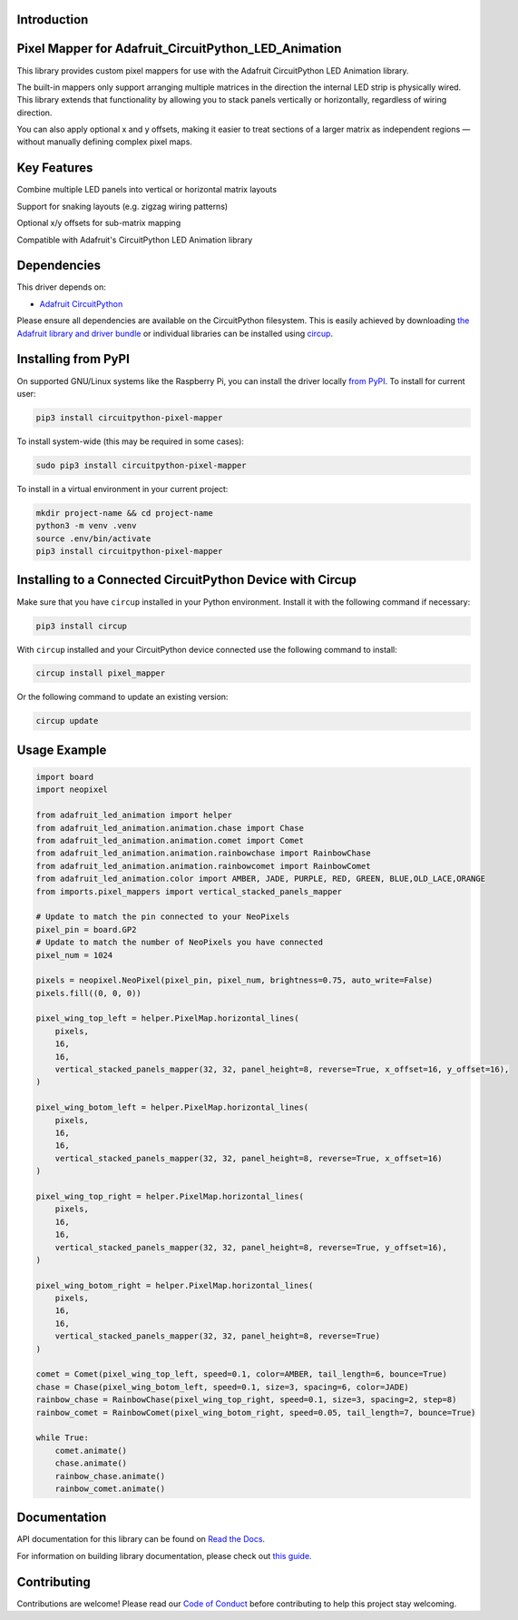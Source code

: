 Introduction
============

.. image:: https://img.shields.io/discord/327254708534116352.svg
    :target: https://adafru.it/discord
    :alt: Discord


.. image:: https://github.com/clickonben/CircuitPython_pixel_mapper/workflows/Build%20CI/badge.svg
    :target: https://github.com/clickonben/CircuitPython_pixel_mapper/actions
    :alt: Build Status


.. image:: https://img.shields.io/endpoint?url=https://raw.githubusercontent.com/astral-sh/ruff/main/assets/badge/v2.json
    :target: https://github.com/astral-sh/ruff
    :alt: Code Style: Ruff

Pixel Mapper for Adafruit_CircuitPython_LED_Animation
===============================================================

This library provides custom pixel mappers for use with the Adafruit CircuitPython LED Animation library.

The built-in mappers only support arranging multiple matrices in the direction the internal LED strip is physically wired. This library extends that functionality by allowing you to stack panels vertically or horizontally, regardless of wiring direction.

You can also apply optional x and y offsets, making it easier to treat sections of a larger matrix as independent regions — without manually defining complex pixel maps.

Key Features
============
Combine multiple LED panels into vertical or horizontal matrix layouts

Support for snaking layouts (e.g. zigzag wiring patterns)

Optional x/y offsets for sub-matrix mapping

Compatible with Adafruit's CircuitPython LED Animation library

Dependencies
=============
This driver depends on:

* `Adafruit CircuitPython <https://github.com/adafruit/circuitpython>`_

Please ensure all dependencies are available on the CircuitPython filesystem.
This is easily achieved by downloading
`the Adafruit library and driver bundle <https://circuitpython.org/libraries>`_
or individual libraries can be installed using
`circup <https://github.com/adafruit/circup>`_.

Installing from PyPI
=====================

On supported GNU/Linux systems like the Raspberry Pi, you can install the driver locally `from
PyPI <https://pypi.org/project/circuitpython-pixel-mapper/>`_.
To install for current user:

.. code-block:: shell

    pip3 install circuitpython-pixel-mapper

To install system-wide (this may be required in some cases):

.. code-block:: shell

    sudo pip3 install circuitpython-pixel-mapper

To install in a virtual environment in your current project:

.. code-block:: shell

    mkdir project-name && cd project-name
    python3 -m venv .venv
    source .env/bin/activate
    pip3 install circuitpython-pixel-mapper

Installing to a Connected CircuitPython Device with Circup
==========================================================

Make sure that you have ``circup`` installed in your Python environment.
Install it with the following command if necessary:

.. code-block:: shell

    pip3 install circup

With ``circup`` installed and your CircuitPython device connected use the
following command to install:

.. code-block:: shell

    circup install pixel_mapper

Or the following command to update an existing version:

.. code-block:: shell

    circup update

Usage Example
=============

.. code:: python

    import board
    import neopixel

    from adafruit_led_animation import helper
    from adafruit_led_animation.animation.chase import Chase
    from adafruit_led_animation.animation.comet import Comet
    from adafruit_led_animation.animation.rainbowchase import RainbowChase
    from adafruit_led_animation.animation.rainbowcomet import RainbowComet
    from adafruit_led_animation.color import AMBER, JADE, PURPLE, RED, GREEN, BLUE,OLD_LACE,ORANGE
    from imports.pixel_mappers import vertical_stacked_panels_mapper

    # Update to match the pin connected to your NeoPixels
    pixel_pin = board.GP2
    # Update to match the number of NeoPixels you have connected
    pixel_num = 1024

    pixels = neopixel.NeoPixel(pixel_pin, pixel_num, brightness=0.75, auto_write=False)
    pixels.fill((0, 0, 0))

    pixel_wing_top_left = helper.PixelMap.horizontal_lines(
        pixels,
        16,
        16,
        vertical_stacked_panels_mapper(32, 32, panel_height=8, reverse=True, x_offset=16, y_offset=16),
    )

    pixel_wing_botom_left = helper.PixelMap.horizontal_lines(
        pixels,
        16,
        16,
        vertical_stacked_panels_mapper(32, 32, panel_height=8, reverse=True, x_offset=16)
    )

    pixel_wing_top_right = helper.PixelMap.horizontal_lines(
        pixels,
        16,
        16,
        vertical_stacked_panels_mapper(32, 32, panel_height=8, reverse=True, y_offset=16),
    )

    pixel_wing_botom_right = helper.PixelMap.horizontal_lines(
        pixels,
        16,
        16,
        vertical_stacked_panels_mapper(32, 32, panel_height=8, reverse=True)
    )

    comet = Comet(pixel_wing_top_left, speed=0.1, color=AMBER, tail_length=6, bounce=True)
    chase = Chase(pixel_wing_botom_left, speed=0.1, size=3, spacing=6, color=JADE)
    rainbow_chase = RainbowChase(pixel_wing_top_right, speed=0.1, size=3, spacing=2, step=8)
    rainbow_comet = RainbowComet(pixel_wing_botom_right, speed=0.05, tail_length=7, bounce=True)

    while True:
        comet.animate()
        chase.animate()
        rainbow_chase.animate()
        rainbow_comet.animate()



Documentation
=============
API documentation for this library can be found on `Read the Docs <https://circuitpython-pixel-mapper.readthedocs.io/>`_.

For information on building library documentation, please check out
`this guide <https://learn.adafruit.com/creating-and-sharing-a-circuitpython-library/sharing-our-docs-on-readthedocs#sphinx-5-1>`_.

Contributing
============

Contributions are welcome! Please read our `Code of Conduct
<https://github.com/clickonben/CircuitPython_pixel_mapper/blob/HEAD/CODE_OF_CONDUCT.md>`_
before contributing to help this project stay welcoming.
